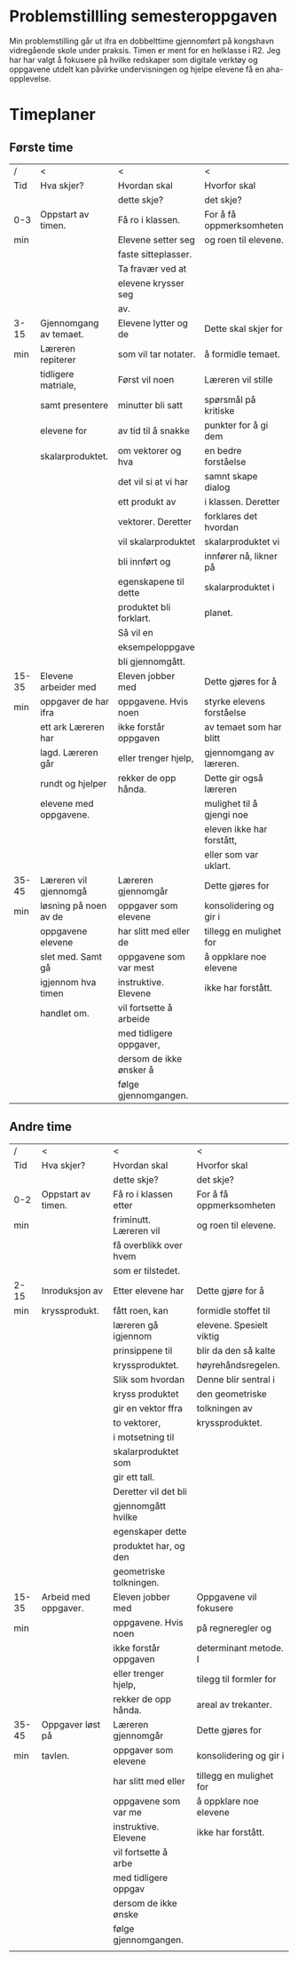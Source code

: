 #+TITLE:
#+AUTHOR:
#+DATE:
#+OPTIONS: toc:nil num:nil
#+STARTUP: align

* Problemstillling semesteroppgaven
Min problemstilling går ut ifra en dobbelttime gjennomført på kongshavn vidregående skole under praksis.
Timen er ment for en helklasse i R2. Jeg har har valgt å fokusere på hvilke redskaper som 
digitale verktøy og oppgavene utdelt kan påvirke undervisningen og hjelpe elevene få en aha-opplevelse.   

#+BEGIN_LaTeX
  \newpage
#+END_LaTeX
* Timeplaner
** Første time
| /     | <                      | <                       | <                         |
| Tid   | Hva skjer?             | Hvordan skal            | Hvorfor skal              |
|       |                        | dette skje?             | det skje?                 |
|-------+------------------------+-------------------------+---------------------------|
| 0-3   | Oppstart av timen.     | Få ro i klassen.        | For å få oppmerksomheten  |
| min   |                        | Elevene setter seg      | og roen til elevene.      |
|       |                        | faste sitteplasser.     |                           |
|       |                        | Ta fravær ved at        |                           |
|       |                        | elevene krysser seg     |                           |
|       |                        | av.                     |                           |
|-------+------------------------+-------------------------+---------------------------|
| 3-15  | Gjennomgang av temaet. | Elevene lytter og de    | Dette skal skjer for      |
| min   | Læreren repiterer      | som vil tar notater.    | å formidle temaet.        |
|       | tidligere matriale,    | Først vil noen          | Læreren vil stille        |
|       | samt presentere        | minutter bli satt       | spørsmål på kritiske      |
|       | elevene for            | av tid til å snakke     | punkter for å gi dem      |
|       | skalarproduktet.       | om vektorer og hva      | en bedre forståelse       |
|       |                        | det vil si at vi har    | samnt skape dialog        |
|       |                        | ett produkt av          | i klassen. Deretter       |
|       |                        | vektorer. Deretter      | forklares det hvordan     |
|       |                        | vil skalarproduktet     | skalarproduktet vi        |
|       |                        | bli innført og          | innfører nå, likner på    |
|       |                        | egenskapene til dette   | skalarproduktet i         |
|       |                        | produktet bli forklart. | planet.                   |
|       |                        | Så vil en               |                           |
|       |                        | eksempeloppgave         |                           |
|       |                        | bli gjennomgått.        |                           |
|-------+------------------------+-------------------------+---------------------------|
| 15-35 | Elevene arbeider med   | Eleven jobber med       | Dette gjøres for å        |
| min   | oppgaver de har ifra   | oppgavene. Hvis noen    | styrke elevens forståelse |
|       | ett ark Læreren har    | ikke forstår oppgaven   | av temaet som har blitt   |
|       | lagd. Læreren går      | eller trenger hjelp,    | gjennomgang av læreren.   |
|       | rundt og hjelper       | rekker de opp hånda.    | Dette gir også læreren    |
|       | elevene med oppgavene. |                         | mulighet til å gjengi noe |
|       |                        |                         | eleven ikke har forstått, |
|       |                        |                         | eller som  var uklart.    |
|-------+------------------------+-------------------------+---------------------------|
| 35-45 | Læreren vil gjennomgå  | Læreren gjennomgår      | Dette gjøres for          |
| min   | løsning på noen av de  | oppgaver som elevene    | konsolidering og gir i    |
|       | oppgavene elevene      | har slitt med eller de  | tillegg en mulighet for   |
|       | slet med. Samt gå      | oppgavene som var mest  | å oppklare noe elevene    |
|       | igjennom hva timen     | instruktive. Elevene    | ikke har forstått.        |
|       | handlet om.            | vil fortsette å arbeide |                           |
|       |                        | med tidligere oppgaver, |                           |
|       |                        | dersom de ikke ønsker å |                           |
|       |                        | følge gjennomgangen.    |                           |
#+BEGIN_LaTeX
  \newpage
#+END_LaTeX
** Andre time
| /     | <                      | <                       | <                         |
| Tid   | Hva skjer?             | Hvordan skal            | Hvorfor skal              |
|       |                        | dette skje?             | det skje?                 |
|-------+------------------------+-------------------------+---------------------------|
| 0-2   | Oppstart av timen.     | Få ro i klassen etter   | For å få oppmerksomheten  |
| min   |                        | friminutt. Læreren vil  | og roen til elevene.      |
|       |                        | få overblikk over hvem  |                           |
|       |                        | som er tilstedet.       |                           |
|-------+------------------------+-------------------------+---------------------------|
| 2-15  | Inroduksjon av         | Etter elevene har       | Dette gjøre for å         |
| min   | kryssprodukt.          | fått roen, kan          | formidle stoffet til      |
|       |                        | læreren gå igjennom     | elevene. Spesielt viktig  |
|       |                        | prinsippene til         | blir da den så kalte      |
|       |                        | kryssproduktet.         | høyrehåndsregelen.        |
|       |                        | Slik som hvordan        | Denne blir sentral i      |
|       |                        | kryss produktet         | den geometriske           |
|       |                        | gir en vektor ffra      | tolkningen av             |
|       |                        | to vektorer,            | kryssproduktet.           |
|       |                        | i motsetning til        |                           |
|       |                        | skalarproduktet som     |                           |
|       |                        | gir ett tall.           |                           |
|       |                        | Deretter vil det bli    |                           |
|       |                        | gjennomgått hvilke      |                           |
|       |                        | egenskaper dette        |                           |
|       |                        | produktet har, og den   |                           |
|       |                        | geometriske tolkningen. |                           |
|-------+------------------------+-------------------------+---------------------------|
| 15-35 | Arbeid med oppgaver.   | Eleven jobber med       | Oppgavene vil fokusere    |
| min   |                        | oppgavene. Hvis noen    | på regneregler og         |
|       |                        | ikke forstår oppgaven   | determinant metode. I     |
|       |                        | eller trenger hjelp,    | tilegg til formler for    |
|       |                        | rekker de opp hånda.    | areal av trekanter.       |
|-------+------------------------+-------------------------+---------------------------|
| 35-45 | Oppgaver løst på       | Læreren gjennomgår      | Dette gjøres for          |
| min   | tavlen.                | oppgaver som elevene    | konsolidering og gir i    |
|       |                        | har slitt med eller     | tillegg en mulighet for   |
|       |                        | oppgavene som var me    | å oppklare noe elevene    |
|       |                        | instruktive. Elevene    | ikke har forstått.        |
|       |                        | vil fortsette å arbe    |                           |
|       |                        | med tidligere oppgav    |                           |
|       |                        | dersom de ikke ønske    |                           |
|       |                        | følge gjennomgangen.    |                           |
|       |                        |                         |                           |

